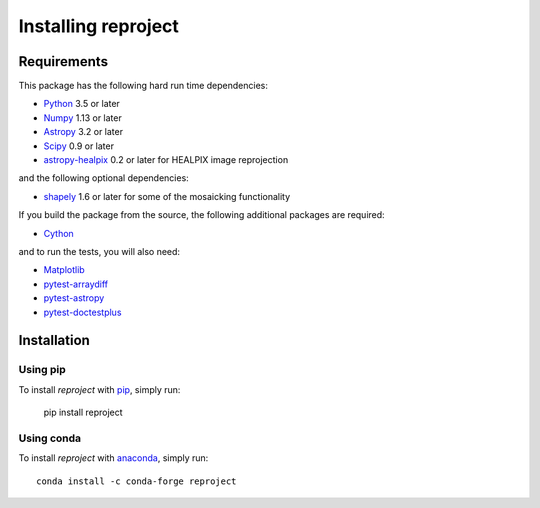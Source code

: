 .. _installation:

********************
Installing reproject
********************

Requirements
============

This package has the following hard run time dependencies:

* `Python <http://www.python.org/>`__ 3.5 or later

* `Numpy <http://www.numpy.org/>`__ 1.13 or later

* `Astropy <http://www.astropy.org/>`__ 3.2 or later

* `Scipy <http://www.scipy.org/>`__ 0.9 or later

* `astropy-healpix <https://astropy-healpix.readthedocs.io>`_ 0.2 or later for HEALPIX image reprojection

and the following optional dependencies:

* `shapely <https://toblerity.org/shapely/project.html>`_ 1.6 or later for some of the mosaicking functionality

If you build the package from the source, the following additional packages
are required:

* `Cython <http://cython.org>`__

and to run the tests, you will also need:

* `Matplotlib <http://matplotlib.org/>`__

* `pytest-arraydiff <https://github.com/astrofrog/pytest-fits>`__

* `pytest-astropy <https://github.com/astropy/pytest-astropy>`__

* `pytest-doctestplus <https://github.com/astropy/pytest-doctestplus>`__


Installation
============

Using pip
---------

To install *reproject* with `pip <http://www.pip-installer.org/en/latest/>`_,
simply run:

    pip install reproject

Using conda
-----------

To install *reproject* with `anaconda <https://continuum.io/>`_, simply run::

    conda install -c conda-forge reproject

